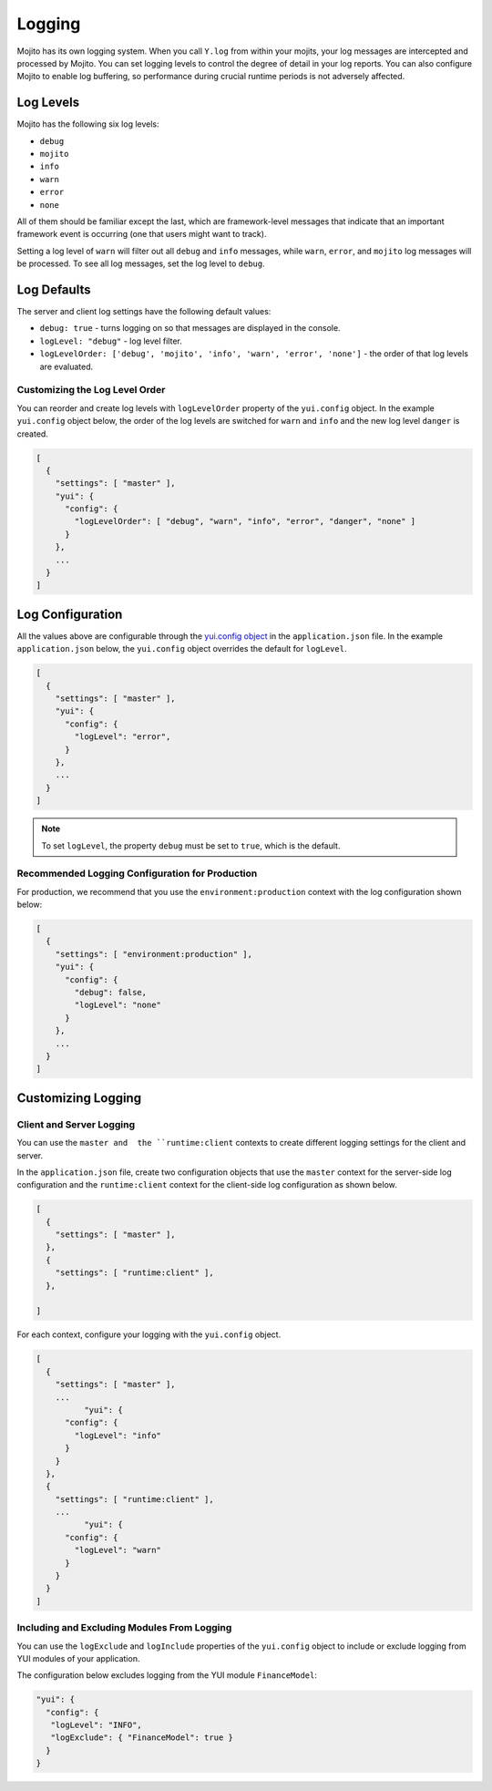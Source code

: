 =======
Logging
=======

Mojito has its own logging system. When you call ``Y.log`` from within your mojits, your 
log messages are intercepted and processed by Mojito. You can set logging levels
to control the degree of detail in your log reports. You can also configure Mojito to 
enable log buffering, so performance during crucial runtime periods is not adversely 
affected.

.. _mojito_logging-levels:

Log Levels
==========

Mojito has the following six log levels:

- ``debug``
- ``mojito``
- ``info``
- ``warn``
- ``error``
- ``none``

All of them should be familiar except the last, which are framework-level messages that 
indicate that an important framework event is occurring (one that users might want to 
track).

Setting a log level of ``warn`` will filter out all ``debug`` and ``info`` messages, while 
``warn``, ``error``, and ``mojito`` log messages will be processed. To see all 
log messages, set the log level to ``debug``.

.. _mojito_logging-defaults:

Log Defaults
============

The server and client log settings have the following default values:

- ``debug: true`` - turns logging on so that messages are displayed in the console.
- ``logLevel: "debug"`` - log level filter.
- ``logLevelOrder: ['debug', 'mojito', 'info', 'warn', 'error', 'none']`` - the order of 
  that log levels are evaluated. 
  

.. logging_levels-define:

Customizing the Log Level Order
-------------------------------

You can reorder and create log levels with ``logLevelOrder`` property of the 
``yui.config`` object. In the example ``yui.config`` object below,
the order of the log levels are switched for ``warn`` and ``info`` and 
the new log level ``danger`` is created.

.. code-block:: javascript

   [
     {
       "settings": [ "master" ],
       "yui": {
         "config": {
           "logLevelOrder": [ "debug", "warn", "info", "error", "danger", "none" ]
         }
       },
       ...
     }
   ]

.. _mojito_logging-config:

Log Configuration
=================

All the values above are configurable through the 
`yui.config object <../intro/mojito_configuring.html#yui_config>`_ in the ``application.json`` 
file. In the example ``application.json`` below, the ``yui.config`` object 
overrides the default for ``logLevel``. 

.. code-block:: javascript

   [
     {
       "settings": [ "master" ],
       "yui": {
         "config": {
           "logLevel": "error",
         }
       },
       ...
     }
   ]

.. note:: To set ``logLevel``, the property ``debug`` must be set to ``true``, which
          is the default.

.. _logging_config-prod:

Recommended Logging Configuration for Production
------------------------------------------------

For production, we recommend that you use the ``environment:production``
context with the log configuration shown below:

.. code-block:: javascript

   [
     {
       "settings": [ "environment:production" ],
       "yui": {
         "config": {
           "debug": false,
           "logLevel": "none"
         }
       },
       ...
     }
   ]


.. _mojito_logging-custom:

Customizing Logging
===================

.. _logging_custom-rt_context:

Client and Server Logging
-------------------------

You can use the ``master and  the ``runtime:client`` contexts to create different 
logging settings for the client and server.

In the ``application.json`` file, create two configuration
objects that use the ``master`` context for the server-side log configuration
and the ``runtime:client`` context for the client-side log configuration 
as shown below. 

.. code-block:: javascript

   [
     {
       "settings": [ "master" ],
     },
     {
       "settings": [ "runtime:client" ],
     },

   ]

For each context, configure your logging with
the ``yui.config`` object.

.. code-block:: javascript

   [
     {
       "settings": [ "master" ],
       ...
	     "yui": {
         "config": {
           "logLevel": "info"
         }
       }
     },
     {
       "settings": [ "runtime:client" ],
       ...
	     "yui": {
         "config": {
           "logLevel": "warn"
         }
       }
     }
   ]


.. _logging_custom-include_exclude_src:

Including and Excluding Modules From Logging
--------------------------------------------

You can use the ``logExclude`` and ``logInclude`` properties
of the ``yui.config`` object to include or exclude logging
from YUI modules of your application. 

The configuration below excludes logging from the YUI module 
``FinanceModel``:

.. code-block:: javascript

   "yui": {
     "config": {
      "logLevel": "INFO",
      "logExclude": { "FinanceModel": true } 
     }
   }

